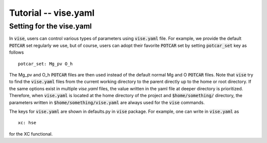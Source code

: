 Tutorial -- vise.yaml
---------------------

===============================
Setting for the vise.yaml
===============================
In :code:`vise`, users can control various types of parameters using :code:`vise.yaml` file.
For example, we provide the default :code:`POTCAR` set regularly we use,
but of course, users can adopt their favorite :code:`POTCAR` set by setting :code:`potcar_set` key as follows

::

    potcar_set: Mg_pv O_h

The Mg_pv and O_h :code:`POTCAR` files are then used instead of the default normal Mg and O :code:`POTCAR` files.
Note that :code:`vise` try to find the :code:`vise.yaml` files
from the current working directory to the parent directly up to the home or root directory.
If the same options exist in multiple `vise.yaml` files,
the value written in the yaml file at deeper directory is prioritized.
Therefore, when :code:`vise.yaml` is located at the home directory of the project
and :code:`$home/something/` directory,
the parameters written in :code:`$home/something/vise.yaml` are
always used for the :code:`vise` commands.

The keys for :code:`vise.yaml` are shown in defaults.py in :code:`vise` package.
For example, one can write in :code:`vise.yaml` as

::

    xc: hse

for the XC functional.